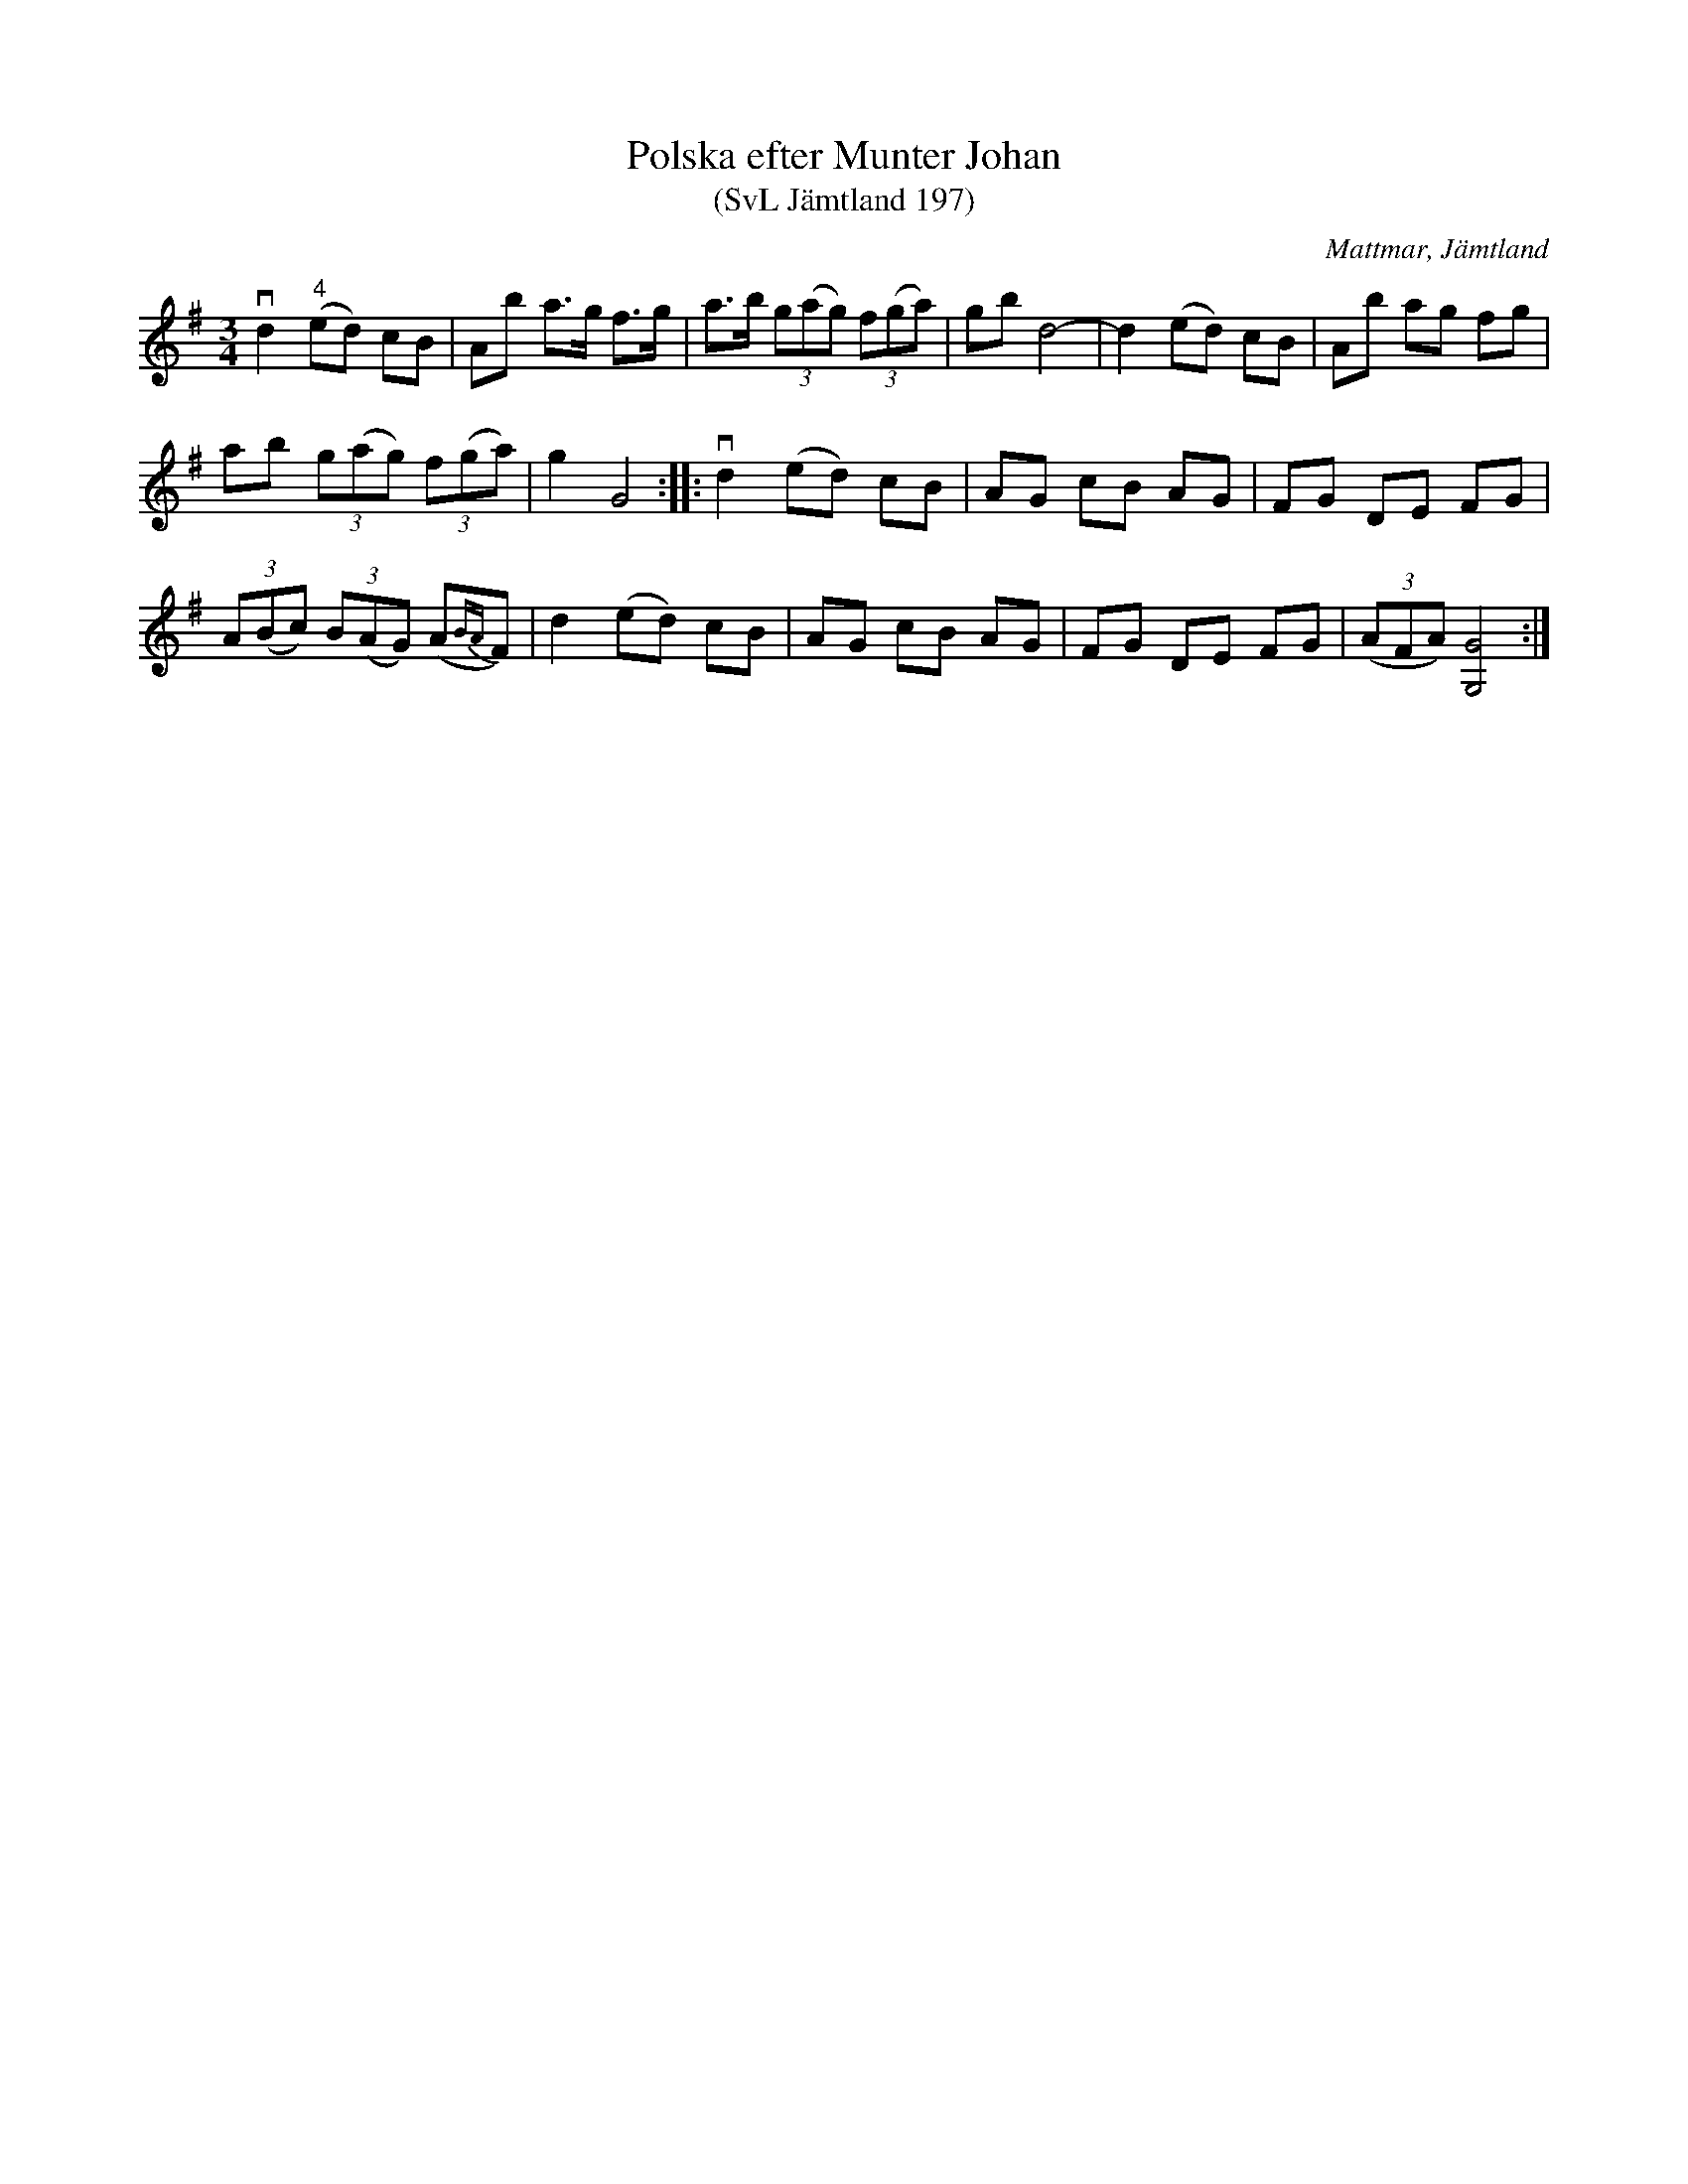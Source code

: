 %%abc-charset utf-8

X:197
T:Polska efter Munter Johan
T:(SvL Jämtland 197)
R:Polska
S:Johan Olofsson Munter
O:Mattmar, Jämtland
B:Svenska Låtar Jämtland
N:SvL: Jfr Sahlin Peterson-Berger: 20 Jämtpolskor, nr 12.
M:3/4
L:1/8
K:G
vd2 "^4"(ed) cB|Ab a>g f>g|a>b (3g(ag) (3f(ga)|gb d4-|d2 (ed) cB|Ab ag fg|
ab (3g(ag) (3f(ga)|g2 G4:| |:vd2 (ed) cB|AG cB AG|FG DE FG|
(3A(Bc) (3B(AG) (A{BA}F)|d2 (ed) cB|AG cB AG|FG DE FG|(3(AFA) [GG,]4:|

